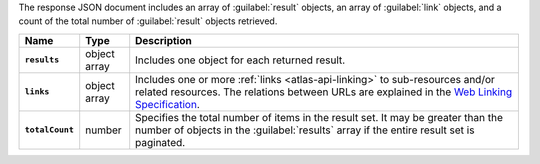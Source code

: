 The response JSON document includes an array of :guilabel:`result` objects, an
array of :guilabel:`link` objects, and a count of the total number of
:guilabel:`result` objects retrieved.

.. list-table::
   :widths: 10 10 80
   :header-rows: 1
   :stub-columns: 1

   * - Name
     - Type
     - Description

   * - ``results``
     - object array
     - Includes one object for each returned result.
   * - ``links``
     - object array
     - Includes one or more :ref:`links <atlas-api-linking>` to 
       sub-resources and/or related resources. The relations between 
       URLs are explained in the `Web Linking Specification
       <http://tools.ietf.org/html/rfc5988>`__.
   * - ``totalCount``
     - number
     - Specifies the total number of items in the result set. It may
       be greater than the number of objects in the :guilabel:`results` 
       array if the entire result set is paginated.
